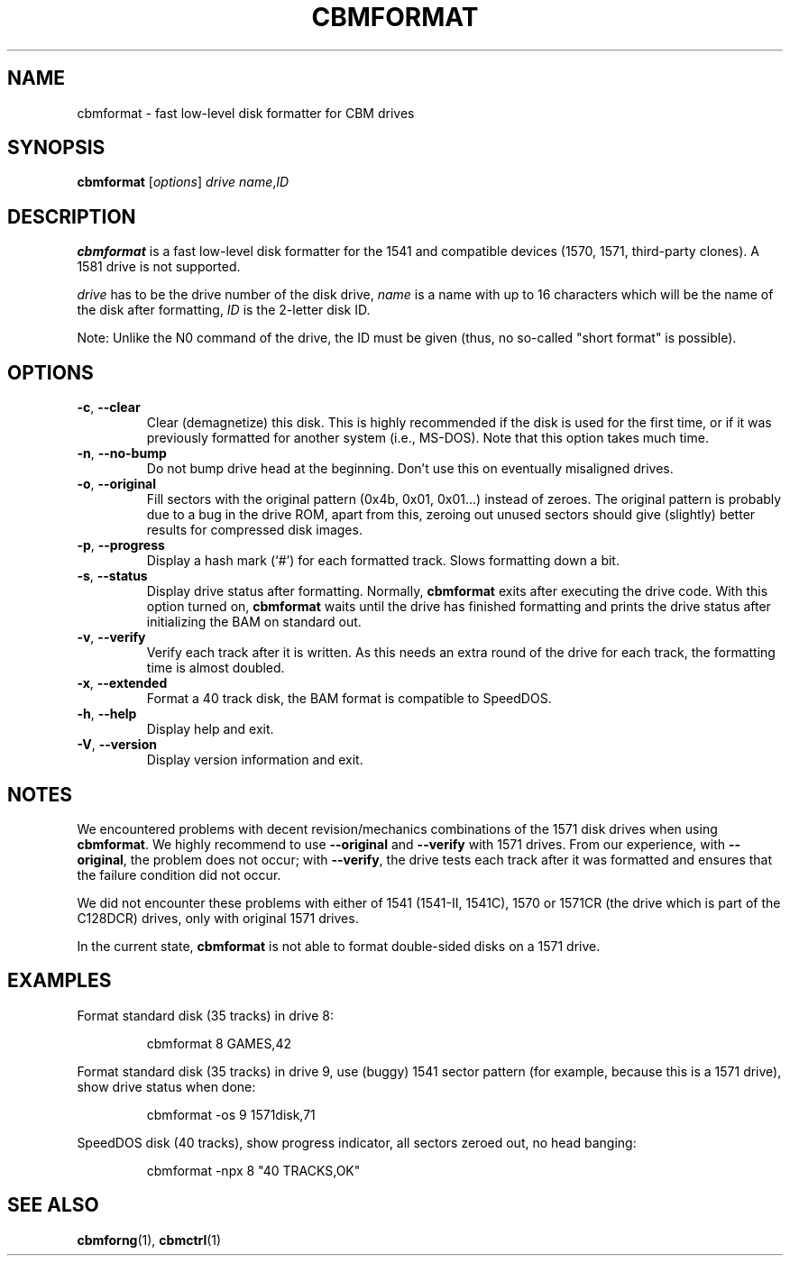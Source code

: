 .\" Copied from the OpenCBM Users Guide, written by:
.\"   Michael Klein <nip@c64.org>
.\"   Spiro Trikaliotis <cbm4win@trikaliotis.net>
.\"   Wolfgang Moser <d81.de>
.\"
.\" Converted to nroff by:
.\"   Frédéric Brière <fbriere@fbriere.net>
.\"
.TH CBMFORMAT "1" "2009-12-19" "OpenCBM 0.4.3" "User Commands"
.SH NAME
cbmformat \- fast low-level disk formatter for CBM drives
.SH SYNOPSIS
.B cbmformat
.RI [ options ]
.I drive
.IR name , ID
.SH DESCRIPTION
.B cbmformat
is a fast low-level disk formatter for the 1541 and compatible devices
(1570, 1571, third-party clones).
A 1581 drive is not supported.
.PP
.I drive
has to be the drive number of the disk drive,
.I name
is a name with up to 16 characters which will be the name of the disk
after formatting,
.I ID
is the 2-letter disk ID.
.PP
Note: Unlike the N0 command of the drive, the ID must be given (thus,
no so-called "short format" is possible).
.SH OPTIONS
.TP
\fB\-c\fP, \fB\-\-clear\fP
Clear (demagnetize) this disk.
This is highly recommended if the disk is used for the first time, or
if it was previously formatted for another system (i.e., MS-DOS).
Note that this option takes much time.
.TP
\fB\-n\fP, \fB\-\-no\-bump\fP
Do not bump drive head at the beginning.
Don't use this on eventually misaligned drives.
.TP
\fB\-o\fP, \fB\-\-original\fP
Fill sectors with the original pattern (0x4b, 0x01, 0x01...) instead
of zeroes.
The original pattern is probably due to a bug in the drive ROM, apart
from this, zeroing out unused sectors should give (slightly) better
results for compressed disk images.
.TP
\fB\-p\fP, \fB\-\-progress\fP
Display a hash mark (`#') for each formatted track.
Slows formatting down a bit.
.TP
\fB\-s\fP, \fB\-\-status\fP
Display drive status after formatting.
Normally,
.B cbmformat
exits after executing the drive code.
With this option turned on,
.B cbmformat
waits until the drive has finished formatting and prints the drive
status after initializing the BAM on standard out.
.TP
\fB\-v\fP, \fB\-\-verify\fP
Verify each track after it is written.
As this needs an extra round of the drive for each track, the formatting
time is almost doubled.
.TP
\fB\-x\fP, \fB\-\-extended\fP
Format a 40 track disk, the BAM format is compatible to SpeedDOS.
.PP
.TP
\fB\-h\fP, \fB\-\-help\fP
Display help and exit.
.TP
\fB\-V\fP, \fB\-\-version\fP
Display version information and exit.
.SH NOTES
We encountered problems with decent revision/mechanics combinations of
the 1571 disk drives when using
.BR cbmformat .
We highly recommend to use
.B \-\-original
and
.B \-\-verify
with 1571 drives.
From our experience, with
.BR \-\-original ,
the problem does not occur; with
.BR \-\-verify ,
the drive tests each track after it was formatted and ensures that the
failure condition did not occur.
.PP
We did not encounter these problems with either of 1541 (1541-II, 1541C),
1570 or 1571CR (the drive which is part of the C128DCR) drives, only with
original 1571 drives.
.PP
In the current state,
.B cbmformat
is not able to format double-sided disks on a 1571 drive.
.SH EXAMPLES
Format standard disk (35 tracks) in drive 8:
.RS
.PP
cbmformat 8 GAMES,42
.RE
.PP
Format standard disk (35 tracks) in drive 9, use (buggy) 1541 sector
pattern (for example, because this is a 1571 drive), show drive status
when done:
.RS
.PP
cbmformat \-os 9 1571disk,71
.RE
.PP
SpeedDOS disk (40 tracks), show progress indicator, all sectors zeroed
out, no head banging:
.RS
.PP
cbmformat \-npx 8 "40 TRACKS,OK"
.RE
.SH SEE ALSO
.BR cbmforng (1),
.BR cbmctrl (1)
